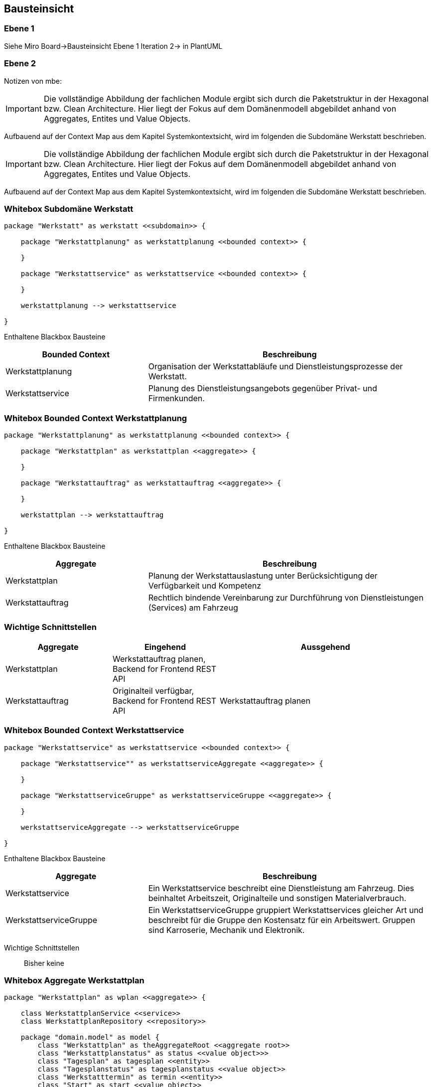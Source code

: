 [[section-building-block-view]]
== Bausteinsicht

=== Ebene 1

Siehe Miro Board->Bausteinsicht Ebene 1 Iteration 2-> in PlantUML

=== Ebene 2

Notizen von mbe:

IMPORTANT: Die vollständige Abbildung der fachlichen Module ergibt
sich durch die Paketstruktur in der Hexagonal bzw. Clean Architecture.
Hier liegt der Fokus auf dem Domänenmodell abgebildet anhand
von Aggregates, Entites und Value Objects.

Aufbauend auf der Context Map aus dem Kapitel Systemkontextsicht, wird im folgenden die Subdomäne Werkstatt beschrieben.




IMPORTANT: Die vollständige Abbildung der fachlichen Module ergibt
sich durch die Paketstruktur in der Hexagonal bzw. Clean Architecture.
Hier liegt der Fokus auf dem Domänenmodell abgebildet anhand
von Aggregates, Entites und Value Objects.

Aufbauend auf der Context Map aus dem Kapitel Systemkontextsicht, wird im folgenden die Subdomäne Werkstatt beschrieben.

=== Whitebox Subdomäne Werkstatt

[plantuml,target=bs-ebene1,format=png]
....

package "Werkstatt" as werkstatt <<subdomain>> {

    package "Werkstattplanung" as werkstattplanung <<bounded context>> {

    }

    package "Werkstattservice" as werkstattservice <<bounded context>> {

    }

    werkstattplanung --> werkstattservice

}
....

Enthaltene Blackbox Bausteine::

[cols="1,2" options="header"]
|===
|Bounded Context |Beschreibung
|Werkstattplanung|Organisation der Werkstattabläufe und Dienstleistungsprozesse der Werkstatt.
|Werkstattservice|Planung des Dienstleistungsangebots gegenüber Privat- und Firmenkunden.
|===


=== Whitebox Bounded Context Werkstattplanung

[plantuml,target=bs-ebene2_2,format=png]
....

package "Werkstattplanung" as werkstattplanung <<bounded context>> {

    package "Werkstattplan" as werkstattplan <<aggregate>> {

    }

    package "Werkstattauftrag" as werkstattauftrag <<aggregate>> {

    }

    werkstattplan --> werkstattauftrag

}
....

Enthaltene Blackbox Bausteine::

[cols="1,2" options="header"]
|===
|Aggregate|Beschreibung
|Werkstattplan|Planung der Werkstattauslastung unter Berücksichtigung der Verfügbarkeit und Kompetenz
|Werkstattauftrag|Rechtlich bindende Vereinbarung zur Durchführung von Dienstleistungen (Services) am Fahrzeug
|===

=== Wichtige Schnittstellen

[cols="1,1,2" options="header"]
|===
|Aggregate|Eingehend|Aussgehend
|Werkstattplan|Werkstattauftrag planen, Backend for Frontend REST API|
|Werkstattauftrag|Originalteil verfügbar, Backend for Frontend REST API|Werkstattauftrag planen
|===

=== Whitebox Bounded Context Werkstattservice

[plantuml,target=bs-ebene2_1,format=png]
....

package "Werkstattservice" as werkstattservice <<bounded context>> {

    package "Werkstattservice"" as werkstattserviceAggregate <<aggregate>> {

    }

    package "WerkstattserviceGruppe" as werkstattserviceGruppe <<aggregate>> {

    }

    werkstattserviceAggregate --> werkstattserviceGruppe

}
....

Enthaltene Blackbox Bausteine::

[cols="1,2" options="header"]
|===
|Aggregate|Beschreibung
|Werkstattservice|  Ein Werkstattservice beschreibt
eine Dienstleistung am Fahrzeug. Dies beinhaltet Arbeitszeit,
Originalteile und sonstigen Materialverbrauch.
|WerkstattserviceGruppe|  Ein WerkstattserviceGruppe gruppiert
Werkstattservices gleicher Art und beschreibt für die Gruppe den Kostensatz für ein
Arbeitswert. Gruppen sind Karroserie, Mechanik und Elektronik.
|===

Wichtige Schnittstellen::
Bisher keine

=== Whitebox Aggregate Werkstattplan

[plantuml,target=bs-ebene4-1,format=png]
....

package "Werkstattplan" as wplan <<aggregate>> {

    class WerkstattplanService <<service>>
    class WerkstattplanRepository <<repository>>

    package "domain.model" as model {
        class "Werkstattplan" as theAggregateRoot <<aggregate root>>
        class "Werkstattplanstatus" as status <<value object>>>
        class "Tagesplan" as tagesplan <<entity>>
        class "Tagesplanstatus" as tagesplanstatus <<value object>>
        class "Werkstatttermin" as termin <<entity>>
        class "Start" as start <<value object>>
        class "Ende" as ende <<value object>>
        class "Bearbeiter" as bearbeiter <<value object>>
        class "WerkstattauftragRef" as werkstattauftragRef <<value object>>
        theAggregateRoot --> status
        theAggregateRoot --> tagesplan
        tagesplan --> tagesplanstatus
        tagesplan --> termin
        termin --> start
        termin --> ende
        termin --> bearbeiter
        termin --> werkstattauftragRef
    }

    WerkstattplanService --> theAggregateRoot
    WerkstattplanService --> WerkstattplanRepository
}
....

=== Whitebox Aggregate Werkstattauftrag

[plantuml,target=bs-ebene4_2,format=png]
....

package "Werkstattauftrag" as werkstattauftragModul <<aggregate>> {

    class WerkstattauftragService
    class WerkstattauftragRepository

    package "domain.model" as domainModel {
        class Werkstattauftrag <<aggregate root>>
        class Fahrzeugkennzeichen <<value object>>
        class Bearbeiter <<value object>>
        class Werkstattauftragstatus <<value object>>
        class Auftragsposition <<entity>>
        class Werkstattservice <<entity>>
        class Material <<value object>>
        class MaterialRef <<value object>>

        Werkstattauftrag --> Fahrzeugkennzeichen
        Werkstattauftrag --> Bearbeiter
        Werkstattauftrag --> Werkstattauftragstatus
        Werkstattauftrag --> Auftragsposition
        Auftragsposition --> Werkstattservice
        Werkstattservice --> Material
        Material --> MaterialRef

    }

    WerkstattauftragService --> WerkstattauftragRepository
    WerkstattauftragService --> Werkstattauftrag
}
....

=== Whitebox Aggregate Werkstattservice

[plantuml,target=bs-ebene4_3,format=png]
....

package "Werkstattservice" as werkstattserviceModul <<aggregate>> {

    class WerkstattserviceService <<service>>
    class WerkstattserviceRepository <<repository>>

    package "domain.model" as domainModel  {
        class Werkstattservice <<aggregate root>>
        class Bezeichnung <<value object>>
        class WerkstattserviceKennung <<value object>>
        class WerkstattserviceGruppeRef <<value object>>
        class Material <<value object>>
        class Materialpreis <<value object>>
        class Menge <<value object>>
        class Arbeitswert <<value object>>
        class MaterialRef <<value object>>

        Werkstattservice --> Bezeichnung
        Werkstattservice --> WerkstattserviceKennung
        Werkstattservice --> WerkstattserviceGruppeRef
        Werkstattservice -->"*" Material
        Werkstattservice --> Arbeitswert
        Material --> Menge
        Material --> Materialpreis
        Material --> MaterialRef
    }

    WerkstattserviceService --> WerkstattserviceRepository
    WerkstattserviceService --> Werkstattservice

}
....

=== Whitebox Aggregate WerkstattserviceGruppe

[plantuml,target=bs-ebene4_4,format=png]
....

package "WerkstattserviceGruppe" as werkstattserviceGruppe <<aggregate>> {

    class WerkstattserviceGruppeService <<service>>
    class WerkstattserviceGruppeRepository <<repository>>


    package "domain.model" as domainModel {
        class WerkstattserviceGruppe <<aggregate root>>
        class WerkstattserviceGruppeBezeichung <<value object>>
        class ArbeitswertKostensatz <<entity>>
        class Kostensatz <<value object>>
        class Waehrung <<value object>>

        WerkstattserviceGruppe --> WerkstattserviceGruppeBezeichung
        WerkstattserviceGruppe --> ArbeitswertKostensatz
        ArbeitswertKostensatz --> Kostensatz
        ArbeitswertKostensatz --> Waehrung
    }

    WerkstattserviceGruppeService --> WerkstattserviceGruppe
    WerkstattserviceGruppeService --> WerkstattserviceGruppeRepository

}
....
